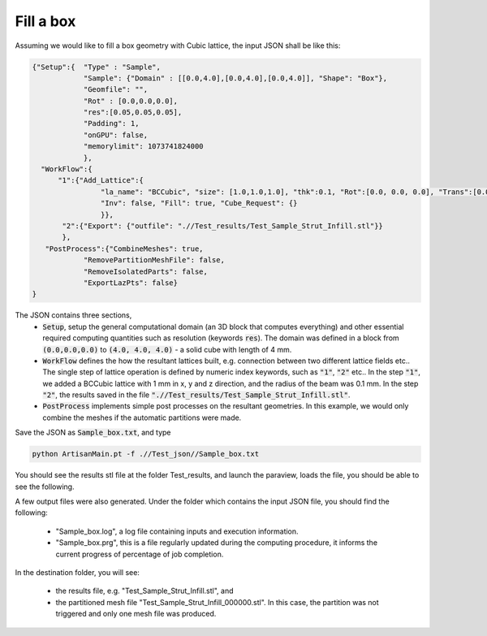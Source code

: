 ==========
Fill a box
==========

Assuming we would like to fill a box geometry with Cubic lattice, the input JSON shall be like this:

.. code-block:: json

    {"Setup":{  "Type" : "Sample",
                "Sample": {"Domain" : [[0.0,4.0],[0.0,4.0],[0.0,4.0]], "Shape": "Box"},
                "Geomfile": "",
                "Rot" : [0.0,0.0,0.0],
                "res":[0.05,0.05,0.05],
                "Padding": 1,
                "onGPU": false,
                "memorylimit": 1073741824000
                },
      "WorkFlow":{
          "1":{"Add_Lattice":{
                    "la_name": "BCCubic", "size": [1.0,1.0,1.0], "thk":0.1, "Rot":[0.0, 0.0, 0.0], "Trans":[0.0, 0.0, 0.0],
                    "Inv": false, "Fill": true, "Cube_Request": {}
                    }},
           "2":{"Export": {"outfile": ".//Test_results/Test_Sample_Strut_Infill.stl"}}
           },
       "PostProcess":{"CombineMeshes": true,
                "RemovePartitionMeshFile": false,
                "RemoveIsolatedParts": false,
                "ExportLazPts": false}
    }

The JSON contains three sections, 
 - :code:`Setup`, setup the general computational domain (an 3D block that computes everything) and other essential required computing quantities such as resolution (keywords :code:`res`). The domain was defined in a block from :code:`(0.0,0.0,0.0)` to :code:`(4.0, 4.0, 4.0)` - a solid cube with length of 4 mm.
 
 - :code:`WorkFlow` defines the how the resultant lattices built, e.g. connection between two different lattice fields etc.. The single step of lattice operation is defined by numeric index keywords, such as :code:`"1"`, :code:`"2"` etc.. In the step :code:`"1"`, we added a BCCubic lattice with 1 mm in x, y and z direction, and the radius of the beam was 0.1 mm. In the step :code:`"2"`, the results saved in the file :code:`".//Test_results/Test_Sample_Strut_Infill.stl"`.

 - :code:`PostProcess` implements simple post processes on the resultant geometries. In this example, we would only combine the meshes if the automatic partitions were made. 

Save the JSON as :code:`Sample_box.txt`,  and type

.. code-block::

    python ArtisanMain.pt -f .//Test_json//Sample_box.txt

You should see the results stl file at the folder Test_results, and launch the paraview, loads the file, you should be able to see the following.

.. image:: ../pictures/Fill_box_results.png


A few output files were also generated. Under the folder which contains the input JSON file, you should find the following:

 - "Sample_box.log", a log file containing inputs and execution information. 
 - "Sample_box.prg", this is a file regularly updated during the computing procedure, it informs the current progress of percentage of job completion.  


In the destination folder, you will see: 

 - the results file, e.g. "Test_Sample_Strut_Infill.stl", and 
 - the partitioned mesh file "Test_Sample_Strut_Infill_000000.stl". In this case, the partition was not triggered and only one mesh file was produced.

